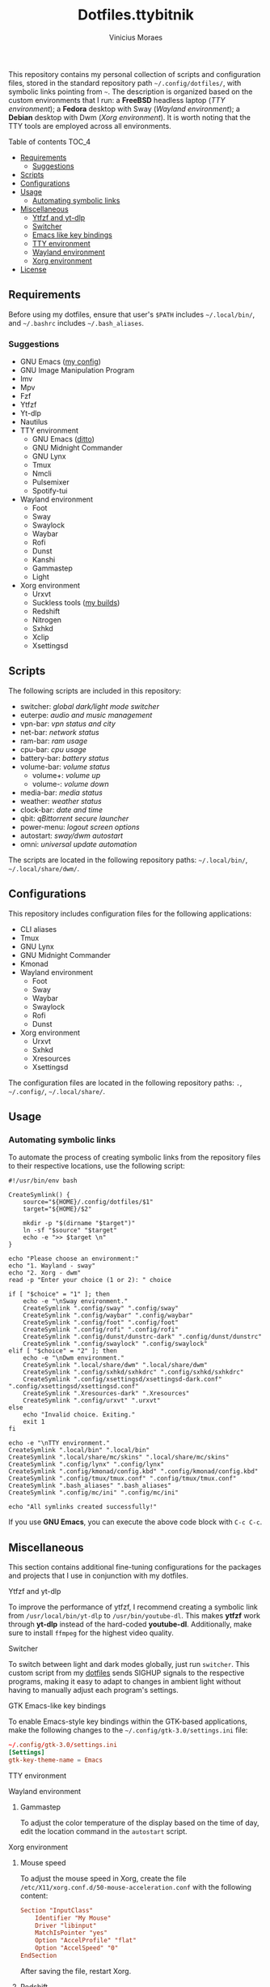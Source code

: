 #+TITLE: Dotfiles.ttybitnik
#+AUTHOR: Vinicius Moraes
#+EMAIL: vinicius.moraes@eternodevir.com
#+OPTIONS:   num:nil

This repository contains my personal collection of scripts and configuration files, stored in the standard repository path =~/.config/dotfiles/=, with symbolic links pointing from =~=. The description is organized based on the custom environments that I run: a *FreeBSD* headless laptop (/TTY environment/); a *Fedora* desktop with Sway (/Wayland environment/); a *Debian* desktop with Dwm (/Xorg environment/). It is worth noting that the TTY tools are employed across all environments.

**** Table of contents                                             :TOC_4:
  - [[#requirements][Requirements]]
    - [[#suggestions][Suggestions]]
  - [[#scripts][Scripts]]
  - [[#configurations][Configurations]]
  - [[#usage][Usage]]
    - [[#automating-symbolic-links][Automating symbolic links]]
  - [[#miscellaneous][Miscellaneous]]
      - [[#ytfzf-and-yt-dlp][Ytfzf and yt-dlp]]
      - [[#switcher][Switcher]]
      - [[#emacs-like-key-bindings][Emacs like key bindings]]
      - [[#tty-environment][TTY environment]]
      - [[#wayland-environment][Wayland environment]]
      - [[#xorg-environment][Xorg environment]]
  - [[#license][License]]

** Requirements

Before using my dotfiles, ensure that user's =$PATH= includes =~/.local/bin/=, and =~/.bashrc= includes =~/.bash_aliases=.

*** Suggestions

+ GNU Emacs ([[https://github.com/ttybitnik/emacs][my config]])
+ GNU Image Manipulation Program
+ Imv
+ Mpv
+ Fzf
+ Ytfzf
+ Yt-dlp
+ Nautilus
+ TTY environment
  + GNU Emacs ([[https://github.com/ttybitnik/emacs][ditto]])
  + GNU Midnight Commander
  + GNU Lynx
  + Tmux
  + Nmcli
  + Pulsemixer
  + Spotify-tui
+ Wayland environment
  + Foot
  + Sway
  + Swaylock
  + Waybar
  + Rofi
  + Dunst
  + Kanshi
  + Gammastep
  + Light
+ Xorg environment
  + Urxvt
  + Suckless tools ([[https://github.com/ttybitnik/suckless][my builds]])
  + Redshift
  + Nitrogen
  + Sxhkd
  + Xclip
  + Xsettingsd

** Scripts

The following scripts are included in this repository:

- switcher: /global dark/light mode switcher/
- euterpe: /audio and music management/
- vpn-bar: /vpn status and city/
- net-bar: /network status/
- ram-bar: /ram usage/
- cpu-bar: /cpu usage/
- battery-bar: /battery status/
- volume-bar: /volume status/
  - volume+: /volume up/
  - volume-: /volume down/
- media-bar: /media status/
- weather: /weather status/
- clock-bar: /date and time/
- qbit: /qBittorrent secure launcher/
- power-menu: /logout screen options/
- autostart: /sway/dwm autostart/
- omni: /universal update automation/

The scripts are located in the following repository paths: =~/.local/bin/=, =~/.local/share/dwm/=.

** Configurations

This repository includes configuration files for the following applications:

- CLI aliases
- Tmux
- GNU Lynx
- GNU Midnight Commander
- Kmonad
- Wayland environment
  - Foot
  - Sway
  - Waybar
  - Swaylock
  - Rofi
  - Dunst
- Xorg environment
  - Urxvt
  - Sxhkd
  - Xresources
  - Xsettingsd

The configuration files are located in the following repository paths: =.=, =~/.config/=, =~/.local/share/=.

** Usage
*** Automating symbolic links

To automate the process of creating symbolic links from the repository files to their respective locations, use the following script:

#+begin_src shell
  #!/usr/bin/env bash

  CreateSymlink() {
      source="${HOME}/.config/dotfiles/$1"
      target="${HOME}/$2"

      mkdir -p "$(dirname "$target")"
      ln -sf "$source" "$target"
      echo -e ">> $target \n"
  }

  echo "Please choose an environment:"
  echo "1. Wayland - sway"
  echo "2. Xorg - dwm"
  read -p "Enter your choice (1 or 2): " choice

  if [ "$choice" = "1" ]; then
      echo -e "\nSway environment."
      CreateSymlink ".config/sway" ".config/sway"
      CreateSymlink ".config/waybar" ".config/waybar"
      CreateSymlink ".config/foot" ".config/foot"
      CreateSymlink ".config/rofi" ".config/rofi"
      CreateSymlink ".config/dunst/dunstrc-dark" ".config/dunst/dunstrc"
      CreateSymlink ".config/swaylock" ".config/swaylock"
  elif [ "$choice" = "2" ]; then
      echo -e "\nDwm environment."
      CreateSymlink ".local/share/dwm" ".local/share/dwm"
      CreateSymlink ".config/sxhkd/sxhkdrc" ".config/sxhkd/sxhkdrc"
      CreateSymlink ".config/xsettingsd/xsettingsd-dark.conf" ".config/xsettingsd/xsettingsd.conf"
      CreateSymlink ".Xresources-dark" ".Xresources"
      CreateSymlink ".config/urxvt" ".urxvt"
  else
      echo "Invalid choice. Exiting."
      exit 1
  fi

  echo -e "\nTTY environment."
  CreateSymlink ".local/bin" ".local/bin"
  CreateSymlink ".local/share/mc/skins" ".local/share/mc/skins"
  CreateSymlink ".config/lynx" ".config/lynx"
  CreateSymlink ".config/kmonad/config.kbd" ".config/kmonad/config.kbd"
  CreateSymlink ".config/tmux/tmux.conf" ".config/tmux/tmux.conf"
  CreateSymlink ".bash_aliases" ".bash_aliases"
  CreateSymlink ".config/mc/ini" ".config/mc/ini"

  echo "All symlinks created successfully!"
#+end_src

If you use *GNU Emacs*, you can execute the above code block with =C-c C-c=.

** Miscellaneous

This section contains additional fine-tuning configurations for the packages and projects that I use in conjunction with my dotfiles.

**** Ytfzf and yt-dlp

To improve the performance of ytfzf, I recommend creating a symbolic link from =/usr/local/bin/yt-dlp= to =/usr/bin/youtube-dl=. This makes *ytfzf* work through *yt-dlp* instead of the hard-coded *youtube-dl*. Additionally, make sure to install =ffmpeg= for the highest video quality.

**** Switcher

To switch between light and dark modes globally, just run =switcher=. This custom script from my [[https://github.com/w0lper/dotfiles][dotfiles]] sends SIGHUP signals to the respective programs, making it easy to adapt to changes in ambient light without having to manually adjust each program's settings.

**** GTK Emacs-like key bindings

To enable Emacs-style key bindings within the GTK-based applications, make the following changes to the =~/.config/gtk-3.0/settings.ini= file:

#+begin_src conf
~/.config/gtk-3.0/settings.ini
[Settings]
gtk-key-theme-name = Emacs
#+end_src

**** TTY environment

**** Wayland environment

***** Gammastep

To adjust the color temperature of the display based on the time of day, edit the location command in the =autostart= script.

**** Xorg environment

***** Mouse speed

To adjust the mouse speed in Xorg, create the file =/etc/X11/xorg.conf.d/50-mouse-acceleration.conf= with the following content:

#+begin_src conf
Section "InputClass"
	Identifier "My Mouse"
	Driver "libinput"
	MatchIsPointer "yes"
	Option "AccelProfile" "flat"
	Option "AccelSpeed" "0"
EndSection
#+end_src

After saving the file, restart Xorg.

***** Redshift

To adjust the color temperature of the display based on the time of day, edit the location command in the =autostart= script.

** License

This project is licensed under the GNU General Public License v3.0 (GPL-3.0), unless an exception is made explicit in context. The GPL is a copyleft license that guarantees the freedom to use, modify, and distribute software. It ensures that users have control over the software they use and promotes collaboration and sharing of knowledge. By requiring that derivative works of GPL-licensed software also be licensed under the GPL, the license ensures that the freedoms it provides are extended to future generations of users and developers.

See the =LICENSE= file for more information.
